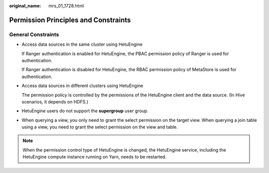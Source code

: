 :original_name: mrs_01_1728.html

.. _mrs_01_1728:

Permission Principles and Constraints
=====================================

General Constraints
-------------------

-  Access data sources in the same cluster using HetuEngine

   If Ranger authentication is enabled for HetuEngine, the PBAC permission policy of Ranger is used for authentication.

   If Ranger authentication is disabled for HetuEngine, the RBAC permission policy of MetaStore is used for authentication.

-  Access data sources in different clusters using HetuEngine

   The permission policy is controlled by the permissions of the HetuEngine client and the data source. (In Hive scenarios, it depends on HDFS.)

-  HetuEngine users do not support the **supergroup** user group.

-  When querying a view, you only need to grant the select permission on the target view. When querying a join table using a view, you need to grant the select permission on the view and table.

.. note::

   When the permission control type of HetuEngine is changed, the HetuEngine service, including the HetuEngine compute instance running on Yarn, needs to be restarted.
